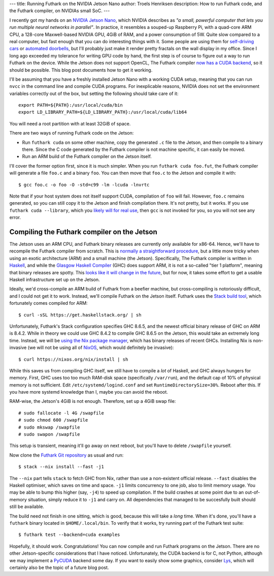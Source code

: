 ---
title: Running Futhark on the NVIDIA Jetson Nano
author: Troels Henriksen
description: How to run Futhark code, and the Futhark compiler, on NVIDIAs small SoC.
---

I recently got my hands on an `NVIDIA Jetson Nano
<https://developer.nvidia.com/embedded/jetson-nano-developer-kit>`_,
which NVIDIA describes as *"a small, powerful computer that lets you
run multiple neural networks in parallel"*.  In practice, it resembles
a souped-up Raspberry Pi, with a quad-core ARM CPU, a 128-core
Maxwell-based NVIDIA GPU, 4GiB of RAM, and a power consumption of
5W. Quite slow compared to a real computer, but fast enough that you
can do interesting things with it.  Some people are using them for
`self-driving cars
<https://medium.com/@feicheung2016/getting-started-with-jetson-nano-and-autonomous-donkey-car-d4f25bbd1c83>`_
or `automated doorbells
<https://medium.com/@ageitgey/build-a-hardware-based-face-recognition-system-for-150-with-the-nvidia-jetson-nano-and-python-a25cb8c891fd>`_,
but I'll probably just make it render pretty fractals on the wall
display in my office.  Since I long ago exceeded my tolerance for
writing GPU code by hand, the first step is of course to figure out a
way to run Futhark on the device.  While the Jetson does not support
OpenCL, The Futhark compiler `now has a CUDA backend
<https://futhark-lang.org/blog/2019-02-08-futhark-0.9.1-released.html#the-cuda-backend>`_,
so it should be possible.  This blog post documents how to get it
working.

I'll be assuming that you have a freshly installed Jetson Nano with a
working CUDA setup, meaning that you can run ``nvcc`` in the command
line and compile CUDA programs.  For inexplicable reasons, NVIDIA does
not set the environment variables correctly out of the box, but
setting the following should take care of it::

  export PATH=${PATH}:/usr/local/cuda/bin
  export LD_LIBRARY_PATH=${LD_LIBRARY_PATH}:/usr/local/cuda/lib64

You will need a root partition with at least 32GiB of space.

There are two ways of running Futhark code on the Jetson:

* Run ``futhark cuda`` on some other machine, copy the generated
  ``.c`` file to the Jetson, and then compile to a binary there.
  Since the C code generated by the Futhark compiler is not machine
  specific, it can easily be moved.

* Run an ARM build of the Futhark compiler on the Jetson itself.

I'll cover the former option first, since it is much simpler.  When
you run ``futhark cuda foo.fut``, the Futhark compiler will generate a
file ``foo.c`` and a binary ``foo``.  You can then move that ``foo.c``
to the Jetson and compile it with::

  $ gcc foo.c -o foo -O -std=c99 -lm -lcuda -lnvrtc

Note that if your host system does not itself support CUDA,
compilation of ``foo`` will fail.  However, ``foo.c`` remains
generated, so you can still copy it to the Jetson and finish
compilation there.  It's not pretty, but it works.  If you use
``futhark cuda --library``, which you `likely will for real use
<https://futhark.readthedocs.io/en/latest/usage.html#compiling-to-library>`_,
then ``gcc`` is not invoked for you, so you will not see any error.

Compiling the Futhark compiler on the Jetson
--------------------------------------------

The Jetson uses an ARM CPU, and Futhark binary releases are currently
only available for x86-64.  Hence, we'll have to recompile the Futhark
compiler from scratch.  This is `normally a straightforward procedure
<https://futhark.readthedocs.io/en/latest/installation.html#compiling-from-source>`_,
but a little more tricky when using an exotic architecture (ARM) and a
small machine (the Jetson).  Specifically, The Futhark compiler is
written in `Haskell <https://www.haskell.org/>`_, and while the
`Glasgow Haskell Compiler <https://www.haskell.org/ghc/>`_ (GHC) does
support ARM, it is not a so-called "tier 1 platform", meaning that
binary releases are spotty.  This `looks like it will change in the
future
<https://www.reddit.com/r/haskell/comments/c1rk8w/whats_the_story_with_ghc_on_arm/erg3ryi/>`_,
but for now, it takes some effort to get a usable Haskell
infrastructure set up on the Jetson.

Ideally, we'd cross-compile an ARM build of Futhark from a beefier
machine, but cross-compiling is notoriously difficult, and I could not
get it to work.  Instead, we'll compile Futhark on the Jetson itself.
Futhark uses the `Stack build tool <https://haskellstack.org>`_, which
fortunately comes compiled for ARM::

  $ curl -sSL https://get.haskellstack.org/ | sh

Unfortunately, Futhark's Stack configuration specifies GHC 8.6.5, and
the newest official binary release of GHC on ARM is 8.4.2.  While in
theory we could use GHC 8.4.2 to compile GHC 8.6.5 on the Jetson, this
would take an extremely long time.  Instead, we will be `using the Nix
package manager <https://nixos.org/nix/download.html>`_, which has
binary releases of recent GHCs.  Installing Nix is non-invasive (we
will not be using all of `NixOS <https://nixos.org/>`_, which would
definitely be invasive)::

  $ curl https://nixos.org/nix/install | sh

While this saves us from compiling GHC itself, we still have to
compile a *lot* of Haskell, and GHC always hungers for memory.  First,
GHC uses too too much RAM-disk space (specifically ``/var/run``), and
the default cap of 10% of physical memory is not sufficient.  Edit
``/etc/systemd/logind.conf`` and set ``RuntimeDirectorySize=30%``.
Reboot after this.  If you have more systemd knowledge than I, maybe
you can avoid the reboot.

RAM-wise, the Jetson's 4GiB is not enough.  Therefore, set up a 4GiB
swap file::

  # sudo fallocate -l 4G /swapfile
  # sudo chmod 600 /swapfile
  # sudo mkswap /swapfile
  # sudo swapon /swapfile

This setup is transient, meaning it'll go away on next reboot, but
you'll have to delete ``/swapfile`` yourself.

Now clone the `Futhark Git repository
<https://github.com/diku-dk/futhark>`_ as usual and run::

  $ stack --nix install --fast -j1

The ``--nix`` part tells ``stack`` to fetch GHC from Nix, rather than
use a non-existent official release.  ``--fast`` disables the Haskell
optimiser, which saves on time and space.  ``-j1`` limits concurrency
to one job, also to limit memory usage.  You may be able to bump this
higher (say, ``-j4``) to speed up compilation.  If the build crashes
at some point due to an out-of-memory situation, simply reduce it to
``-j1`` and carry on.  All dependencies that managed to be
succesfully built should still be available.

The build need not finish in one sitting, which is good, because this
will take a *long* time.  When it's done, you'll have a ``futhark``
binary located in ``$HOME/.local/bin``.  To verify that it works, try
running part of the Futhark test suite::

  $ futhark test --backend=cuda examples

Hopefully, it should work.  Congratulations!  You can now compile and
run Futhark programs on the Jetson.  There are no other
Jetson-specific considerations that I have noticed.  Unfortunately,
the CUDA backend is for C, not Python, although we may implement a
`PyCUDA <https://documen.tician.de/pycuda/>`_ backend some day.  If
you want to easily show some graphics, consider `Lys
<https://github.com/diku-dk/lys>`_, which will certainly also be the
topic of a future blog post.
